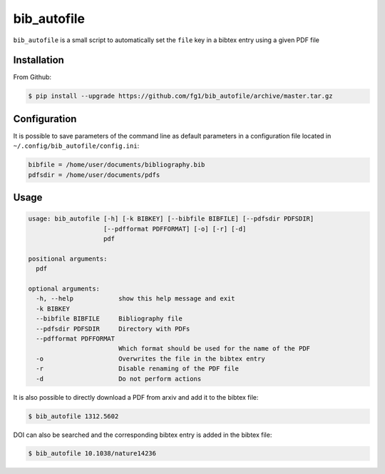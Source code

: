 ============
bib_autofile
============

``bib_autofile`` is a small script to automatically set the ``file`` key in a bibtex entry using a given PDF file

Installation
============

From Github:

.. code-block:: shell

    $ pip install --upgrade https://github.com/fg1/bib_autofile/archive/master.tar.gz


Configuration
=============

It is possible to save parameters of the command line as default parameters in a configuration file located in ``~/.config/bib_autofile/config.ini``:

.. code-block:: shell

    bibfile = /home/user/documents/bibliography.bib
    pdfsdir = /home/user/documents/pdfs


Usage
=====

.. code-block:: shell

    usage: bib_autofile [-h] [-k BIBKEY] [--bibfile BIBFILE] [--pdfsdir PDFSDIR]
                        [--pdfformat PDFFORMAT] [-o] [-r] [-d]
                        pdf

    positional arguments:
      pdf
    
    optional arguments:
      -h, --help            show this help message and exit
      -k BIBKEY
      --bibfile BIBFILE     Bibliography file
      --pdfsdir PDFSDIR     Directory with PDFs
      --pdfformat PDFFORMAT
                            Which format should be used for the name of the PDF
      -o                    Overwrites the file in the bibtex entry
      -r                    Disable renaming of the PDF file
      -d                    Do not perform actions


It is also possible to directly download a PDF from arxiv and add it to the bibtex file:

.. code-block:: shell

   $ bib_autofile 1312.5602


DOI can also be searched and the corresponding bibtex entry is added in the bibtex file:

.. code-block:: shell

   $ bib_autofile 10.1038/nature14236

